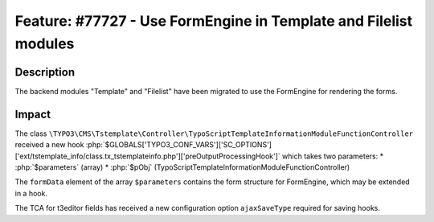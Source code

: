 =================================================================
Feature: #77727 - Use FormEngine in Template and Filelist modules
=================================================================

Description
===========

The backend modules "Template" and "Filelist" have been migrated
to use the FormEngine for rendering the forms.


Impact
======

The class ``\TYPO3\CMS\Tstemplate\Controller\TypoScriptTemplateInformationModuleFunctionController`` received a new hook
:php:`$GLOBALS['TYPO3_CONF_VARS']['SC_OPTIONS']['ext/tstemplate_info/class.tx_tstemplateinfo.php']['preOutputProcessingHook']`
which takes two parameters:
* :php:`$parameters` (array)
* :php:`$pObj` (TypoScriptTemplateInformationModuleFunctionController)

The ``formData`` element of the array ``$parameters`` contains the form structure for FormEngine, which may be
extended in a hook.

The TCA for t3editor fields has received a new configuration option ``ajaxSaveType`` required for saving hooks.
